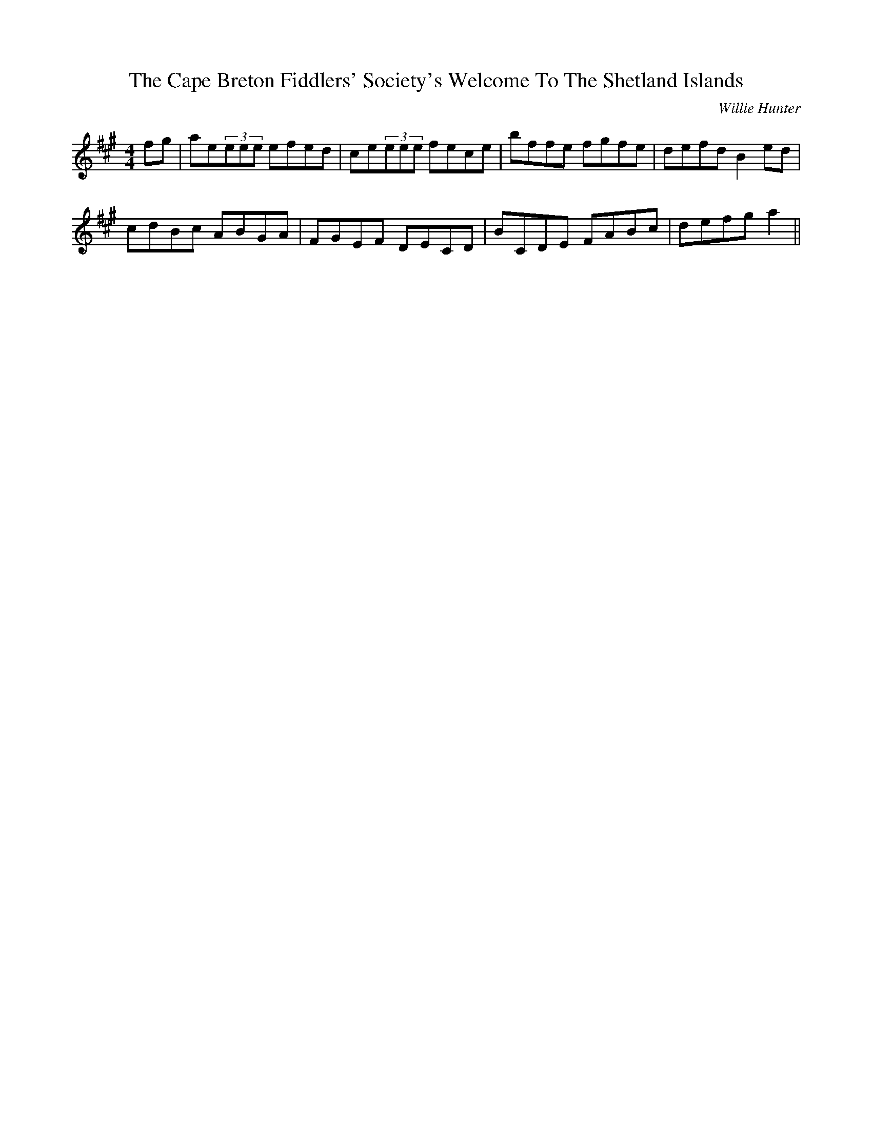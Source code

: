 X: 1
T: Cape Breton Fiddlers' Society's Welcome To The Shetland Islands, The
C: Willie Hunter
Z: CreadurMawnOrganig
S: https://thesession.org/tunes/1048#setting14275
R: reel
M: 4/4
L: 1/8
K: Amaj
fg|ae(3eee efed|ce(3eee fece|bffe fgfe|defd B2ed|
cdBc ABGA|FGEF DECD|BCDE FABc|defg a2||

